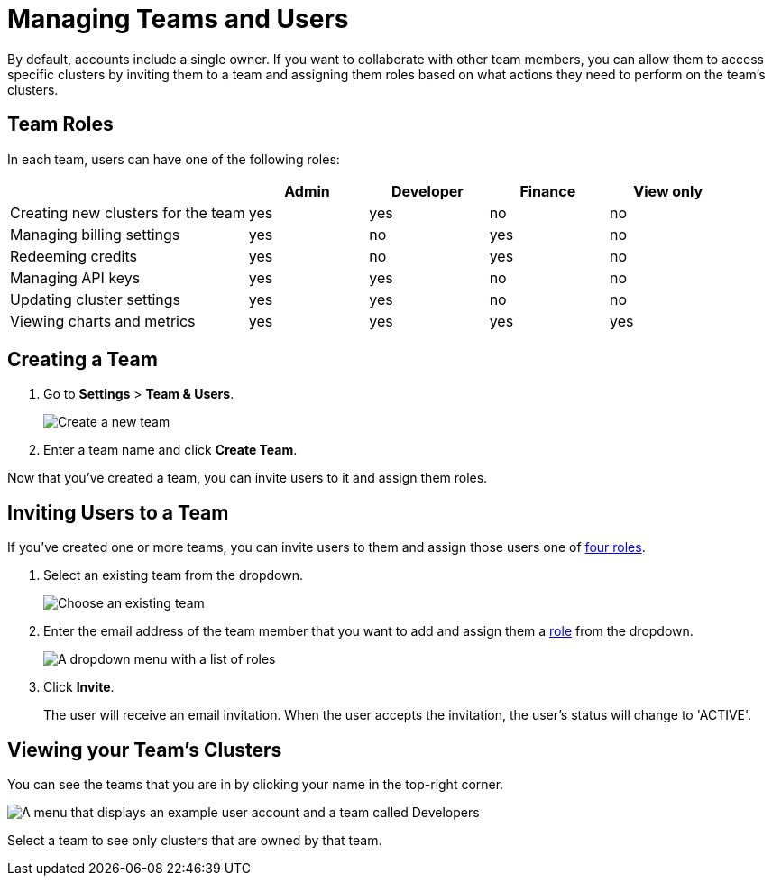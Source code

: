 = Managing Teams and Users
:description: By default, accounts include a single owner. If you want to collaborate with other team members, you can allow them to access specific clusters by inviting them to a team and assigning them roles based on what actions they need to perform on the team's clusters.

{description}

== Team Roles

In each team, users can have one of the following roles:

[cols="2a,1a,1a,1a,1a"]
|===
||Admin|Developer|Finance|View only

|Creating new clusters for the team
|yes
|yes
|no
|no

|Managing billing settings
|yes
|no
|yes
|no

|Redeeming credits
|yes
|no
|yes
|no

|Managing API keys
|yes
|yes
|no
|no

|Updating cluster settings
|yes
|yes
|no
|no

|Viewing charts and metrics
|yes
|yes
|yes
|yes


|===

== Creating a Team

. Go to *Settings* > *Team & Users*.
+
image:teams-and-users.png[Create a new team]

. Enter a team name and click *Create Team*.

Now that you've created a team, you can invite users to it and assign them roles.

== Inviting Users to a Team

If you've created one or more teams, you can invite users to them and assign those users one of <<user-roles, four roles>>.

. Select an existing team from the dropdown.
+
image:choose-team.png[Choose an existing team]

. Enter the email address of the team member that you want to add and assign them a <<user-roles, role>> from the dropdown.
+
image:user-roles.png[A dropdown menu with a list of roles]

. Click *Invite*.
+
The user will receive an email invitation. When the user accepts the invitation, the user's status will change to 'ACTIVE'.

== Viewing your Team's Clusters

You can see the teams that you are in by clicking your name in the top-right corner.
 
image:your-teams.png[A menu that displays an example user account and a team called Developers]

Select a team to see only clusters that are owned by that team.